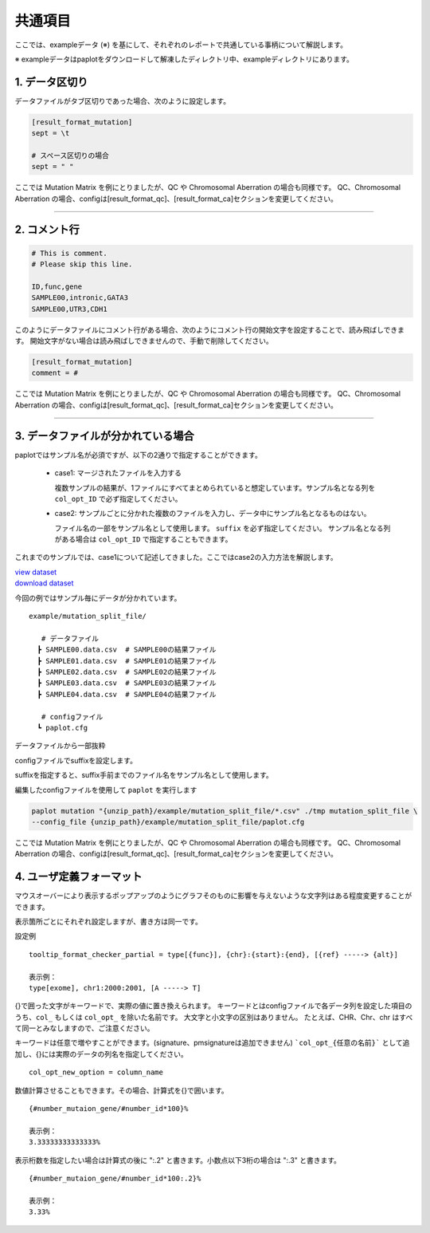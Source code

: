 **************************
共通項目
**************************

ここでは、exampleデータ (※) を基にして、それぞれのレポートで共通している事柄について解説します。

※ exampleデータはpaplotをダウンロードして解凍したディレクトリ中、exampleディレクトリにあります。

.. _sept:

==========================
1. データ区切り
==========================

データファイルがタブ区切りであった場合、次のように設定します。

.. code-block:: cfg
  
  [result_format_mutation]
  sept = \t

  # スペース区切りの場合
  sept = " "

ここでは Mutation Matrix を例にとりましたが、QC や Chromosomal Aberration の場合も同様です。
QC、Chromosomal Aberration の場合、configは[result_format_qc]、[result_format_ca]セクションを変更してください。

----

.. _comment:

==========================
2. コメント行
==========================

.. code-block:: cfg
  
  # This is comment.
  # Please skip this line.
  
  ID,func,gene
  SAMPLE00,intronic,GATA3
  SAMPLE00,UTR3,CDH1

このようにデータファイルにコメント行がある場合、次のようにコメント行の開始文字を設定することで、読み飛ばしできます。
開始文字がない場合は読み飛ばしできませんので、手動で削除してください。

.. code-block:: cfg
  
  [result_format_mutation]
  comment = #

ここでは Mutation Matrix を例にとりましたが、QC や Chromosomal Aberration の場合も同様です。
QC、Chromosomal Aberration の場合、configは[result_format_qc]、[result_format_ca]セクションを変更してください。

----

.. _suffix:

======================================
3. データファイルが分かれている場合
======================================

paplotではサンプル名が必須ですが、以下の2通りで指定することができます。

 - case1: マージされたファイルを入力する
 
   複数サンプルの結果が、1ファイルにすべてまとめられていると想定しています。サンプル名となる列を ``col_opt_ID`` で必ず指定してください。

 - case2: サンプルごとに分かれた複数のファイルを入力し、データ中にサンプル名となるものはない。
 
   ファイル名の一部をサンプル名として使用します。 ``suffix`` を必ず指定してください。
   サンプル名となる列がある場合は ``col_opt_ID`` で指定することもできます。

これまでのサンプルでは、case1について記述してきました。ここではcase2の入力方法を解説します。

| `view dataset <https://github.com/Genomon-Project/paplot/blob/master/example/mutation_split_file>`_ 
| `download dataset <https://github.com/Genomon-Project/paplot/blob/master/example/mutation_split_file.zip?raw=true>`_ 

今回の例ではサンプル毎にデータが分かれています。

::

  example/mutation_split_file/

     # データファイル
    ┣ SAMPLE00.data.csv  # SAMPLE00の結果ファイル
    ┣ SAMPLE01.data.csv  # SAMPLE01の結果ファイル
    ┣ SAMPLE02.data.csv  # SAMPLE02の結果ファイル
    ┣ SAMPLE03.data.csv  # SAMPLE03の結果ファイル
    ┣ SAMPLE04.data.csv  # SAMPLE04の結果ファイル

     # configファイル
    ┗ paplot.cfg

データファイルから一部抜粋

.. code-block:: cfg
  :caption: example/mutation_split_file/SAMPLE00.data.csv

  func,gene
  intronic,GATA3
  intronic,FLT3
  intronic,FLT3
  UTR3,CDH1
  exonic,GATA3

configファイルでsuffixを設定します。

.. code-block:: cfg
  :caption: example/mutation_split_file/paplot.cfg

   [result_format_mutation]
   suffix = .data.csv
   
   # id設定は削除する
   col_opt_id = 

suffixを指定すると、suffix手前までのファイル名をサンプル名として使用します。

.. image:: image/id_suffix.PNG
  :scale: 100%

編集したconfigファイルを使用して ``paplot`` を実行します

.. code-block:: bash

  paplot mutation "{unzip_path}/example/mutation_split_file/*.csv" ./tmp mutation_split_file \
  --config_file {unzip_path}/example/mutation_split_file/paplot.cfg

ここでは Mutation Matrix を例にとりましたが、QC や Chromosomal Aberration の場合も同様です。
QC、Chromosomal Aberration の場合、configは[result_format_qc]、[result_format_ca]セクションを変更してください。

.. _user_format:

==============================
4. ユーザ定義フォーマット
==============================

マウスオーバーにより表示するポップアップのようにグラフそのものに影響を与えないような文字列はある程度変更することができます。

表示箇所ごとにそれぞれ設定しますが、書き方は同一です。

設定例

::

  tooltip_format_checker_partial = type[{func}], {chr}:{start}:{end}, [{ref} -----> {alt}]
  
  表示例：
  type[exome], chr1:2000:2001, [A -----> T]

{}で囲った文字がキーワードで、実際の値に置き換えられます。
キーワードとはconfigファイルで各データ列を設定した項目のうち、``col_`` もしくは ``col_opt_`` を除いた名前です。
大文字と小文字の区別はありません。
たとえば、CHR、Chr、chr はすべて同一とみなしますので、ご注意ください。

キーワードは任意で増やすことができます。(signature、pmsignatureは追加できません)
```col_opt_{任意の名前}``` として追加し、{}には実際のデータの列名を指定してください。

::

  col_opt_new_option = column_name

数値計算させることもできます。その場合、計算式を{}で囲います。

::
  
  {#number_mutaion_gene/#number_id*100}%
  
  表示例：
  3.33333333333333%

表示桁数を指定したい場合は計算式の後に ":.2" と書きます。小数点以下3桁の場合は ":.3" と書きます。

::

  {#number_mutaion_gene/#number_id*100:.2}%
  
  表示例：
  3.33%

.. |new| image:: image/tab_001.gif
